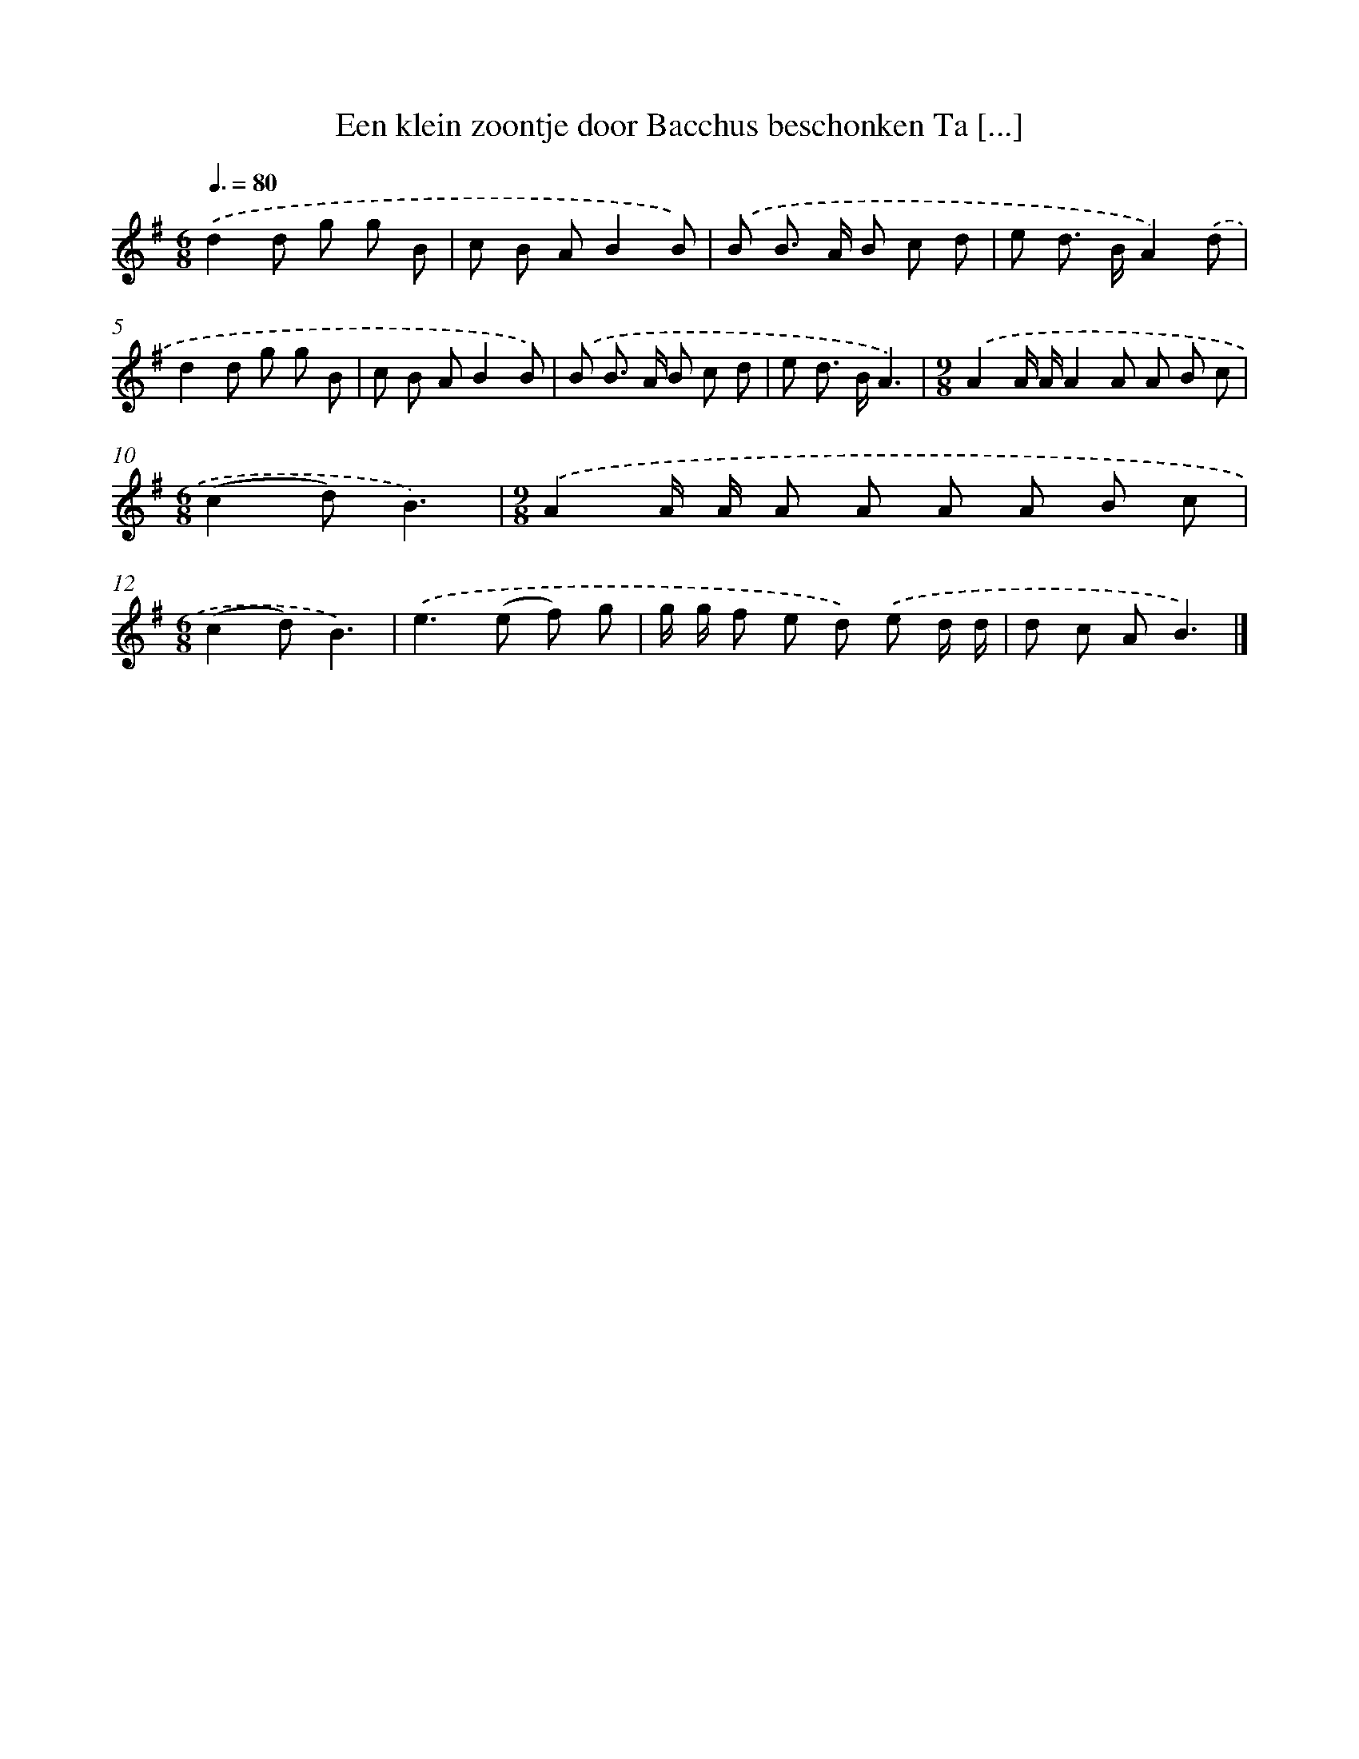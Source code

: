 X: 4101
T: Een klein zoontje door Bacchus beschonken Ta [...]
%%abc-version 2.0
%%abcx-abcm2ps-target-version 5.9.1 (29 Sep 2008)
%%abc-creator hum2abc beta
%%abcx-conversion-date 2018/11/01 14:36:06
%%humdrum-veritas 2114140763
%%humdrum-veritas-data 664451748
%%continueall 1
%%barnumbers 0
L: 1/8
M: 6/8
Q: 3/8=80
K: G clef=treble
.('d2d g g B |
c B AB2B) |
.('B B> A B c d |
e d> BA2).('d |
d2d g g B |
c B AB2B) |
.('B B> A B c d |
e d> BA3) |
[M:9/8].('A2A/ A/A2A A B c |
[M:6/8](c2d)B3) |
[M:9/8].('A2A/ A/ A A A A B c |
[M:6/8](c2d)B3) |
.('e2>(e2 f) g |
g/ g/ f e d) .('e d/ d/ |
d c AB3) |]
